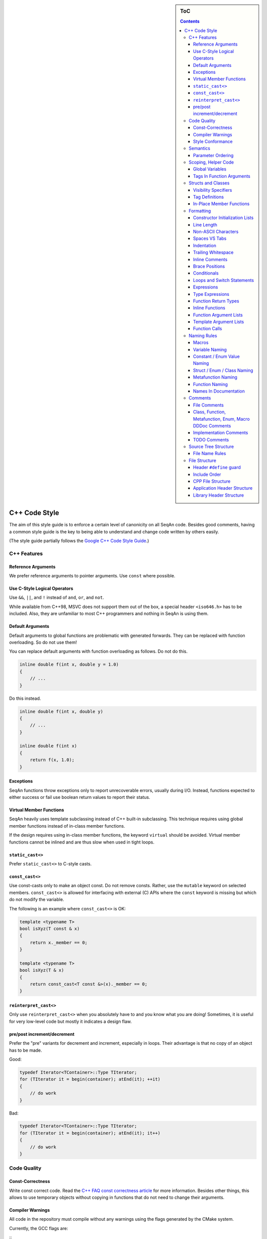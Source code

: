 .. sidebar:: ToC

    .. contents::

.. _infra-contribute-style-cpp:

C++ Code Style
==============

The aim of this style guide is to enforce a certain level of canonicity on all SeqAn code.
Besides good comments, having a common style guide is the key to being able to understand and change code written by others easily.

(The style guide partially follows the `Google C++ Code Style Guide <http://google-styleguide.googlecode.com/svn/trunk/cppguide.xml>`_.)

C++ Features
------------

Reference Arguments
^^^^^^^^^^^^^^^^^^^

We prefer reference arguments to pointer arguments.
Use ``const`` where possible.

Use C-Style Logical Operators
^^^^^^^^^^^^^^^^^^^^^^^^^^^^^

Use ``&&``, ``||``, and ``!`` instead of ``and``, ``or``, and ``not``.

.. container:: foldable

    While available from C++98, MSVC does not support them out of the box, a special header ``<iso646.h>`` has to be included.
    Also, they are unfamiliar to most C++ programmers and nothing in SeqAn is using them.

Default Arguments
^^^^^^^^^^^^^^^^^

Default arguments to global functions are problematic with generated forwards.
They can be replaced with function overloading. So do not use them!

.. container:: foldable

    You can replace default arguments with function overloading as follows.
    Do not do this.

    .. code-block:: cpp

        inline double f(int x, double y = 1.0)
        {
            // ...
        }

Do this instead.

.. container:: foldable

    .. code-block:: cpp

        inline double f(int x, double y)
        {
            // ...
        }

        inline double f(int x)
        {
            return f(x, 1.0);
        }

Exceptions
^^^^^^^^^^

SeqAn functions throw exceptions only to report unrecoverable errors, usually during I/O.
Instead, functions expected to either success or fail use boolean return values to report their status.

Virtual Member Functions
^^^^^^^^^^^^^^^^^^^^^^^^

SeqAn heavily uses template subclassing instead of C++ built-in subclassing.
This technique requires using global member functions instead of in-class member functions.

If the design requires using in-class member functions, the keyword ``virtual`` should be avoided.
Virtual member functions cannot be inlined and are thus slow when used in tight loops.


``static_cast<>``
^^^^^^^^^^^^^^^^^

Prefer ``static_cast<>`` to C-style casts.

``const_cast<>``
^^^^^^^^^^^^^^^^

Use const-casts only to make an object const. Do not remove consts.
Rather, use the ``mutable`` keyword on selected members.
``const_cast<>`` is allowed for interfacing with external (C) APIs where the ``const`` keyword is missing but which do not modify the variable.

.. container:: foldable

    The following is an example where ``const_cast<>`` is OK:

    .. code-block:: cpp

        template <typename T>
        bool isXyz(T const & x)
        {
            return x._member == 0;
        }

        template <typename T>
        bool isXyz(T & x)
        {
            return const_cast<T const &>(x)._member == 0;
        }

``reinterpret_cast<>``
^^^^^^^^^^^^^^^^^^^^^^

Only use ``reinterpret_cast<>`` when you absolutely have to and you know what you are doing!
Sometimes, it is useful for very low-level code but mostly it indicates a design flaw.

pre/post increment/decrement
^^^^^^^^^^^^^^^^^^^^^^^^^^^^

Prefer the "pre" variants for decrement and increment, especially in loops.
Their advantage is that no copy of an object has to be made.

.. container:: foldable

    Good:

    .. code-block:: cpp

        typedef Iterator<TContainer>::Type TIterator;
        for (TIterator it = begin(container); atEnd(it); ++it)
        {
            // do work
        }

    Bad:

    .. code-block:: cpp

        typedef Iterator<TContainer>::Type TIterator;
        for (TIterator it = begin(container); atEnd(it); it++)
        {
            // do work
        }

Code Quality
------------

Const-Correctness
^^^^^^^^^^^^^^^^^

Write const correct code.
Read the `C++ FAQ const correctness article <http://www.parashift.com/c ++-faq-lite/const-correctness.html>`_ for more information.
Besides other things, this allows to use temporary objects without copying in functions that do not need to change their arguments.

Compiler Warnings
^^^^^^^^^^^^^^^^^

All code in the repository must compile without any warnings using the flags generated by the CMake system.

.. container:: foldable

    Currently, the GCC flags are:

    ::
        -W -Wall -Wstrict-aliasing -pedantic -Wno-long-long -Wno-variadic-macros

Style Conformance
^^^^^^^^^^^^^^^^^

Follow this code style whenever possible.
However, prefer consistency to conformance.

If you are editing code that is non-conforming consider whether you could/should adapt the whole file to the new style.
If this is not feasible, prefer consistency to conformance.

Semantics
---------

Parameter Ordering
^^^^^^^^^^^^^^^^^^

The general parameter order should be (1) output, (2) non-const input (e.g. file handles), (3) input, (4) tags.
Within these groups, the order should be from mandatory to optional.

.. container:: foldable

    In SeqAn, we read functions ``f(out1, out2, out3, ..., in1, in2, in3, ...)`` as ``(out1, out2, out3, ...) <- f(in1, in2, in3, ...)``.

    E.g. ``assign()``:

    .. code-block:: cpp

        template <typename T>
        void f(T & out, T const & in)
        {
            out = in;
        }

Scoping, Helper Code
--------------------

Global Variables
^^^^^^^^^^^^^^^^

Do not use global variables.
They introduce hard-to find bugs and require the introduction of a link-time library.

Tags In Function Arguments
^^^^^^^^^^^^^^^^^^^^^^^^^^

Tags in function arguments should always be const.

.. container:: foldable

    .. code-block:: cpp

        // somewhere in your code:

        struct Move_;
        typedef Tag<Move_> Move;

        // then, later:

        void appendValue(TContainer, Move const &)
        {
            // ...
        }

Structs and Classes
-------------------

Visibility Specifiers
^^^^^^^^^^^^^^^^^^^^^

Visibility specifiers should go on the same indentation level as the ``class`` keyword.

.. container:: foldable

    Example:

    .. code-block:: cpp

        class MyStruct
        {
        public:
        protected:
        private:
        };

Tag Definitions
^^^^^^^^^^^^^^^

Tags that are possibly also used in other modules must not have additional parameters and be defined using the ``Tag<>`` template.
Tags that have parameters must only be used within the module they are defined in and have non-generic names.

.. container:: foldable

    Tags defined with the ``Tag<>`` template and a typedef can be defined multiply.
    These definitions must have the following pattern:

    .. code-block:: cpp

        struct TagName_;
        typedef Tag<TagName_> TagName;

    This way, there can be multiple definitions of the same tag since the struct ``TagName_`` is only declared but not defined and there can be duplicate typedefs.

    For tags (also those used for specialization) that have template parameters, the case is different.
    Here, we cannot wrap them inside the ``Tag<>`` template with a typedef since it still depends on parameters.
    Also we want to be able to instantiate tags so we can pass them as function arguments.
    Thus, we have to add a struct body and thus define the struct.
    There cannot be multiple identical definitions in C++.
    Thus, each tag with parameters must have a unique name throughout SeqAn.
    Possibly too generic names should be avoided.
    E.g. ``Chained`` should be reserved as the name for a global tag but ``ChainedFile<>`` can be used as a specialization tag in a file-related module.

    Note that this restriction does not apply for internally used tags (e.g.  those that have an underscore postfix) since these can be renamed without breaking the public API.

In-Place Member Functions
^^^^^^^^^^^^^^^^^^^^^^^^^

Whenever possible, functions should be declared and defined outside the class.
The constructor, destructor and few operators have to be defined inside the class, however.

.. container:: foldable

    The following has to be defined and declared within the class (also see `Wikipedia <http://en.wikipedia.org/wiki/Operators_in_C_and_C%2B%2B>`_):

    * constructors
    * destructors
    * function call operator ``operator()``
    * type cast operator ``operator T()``
    * array subscript operator ``operator[]()``
    * dereference-and-access-member operator ``operator->()``
    * assignment operator ``operator=()``

Formatting
----------

Constructor Initialization Lists
^^^^^^^^^^^^^^^^^^^^^^^^^^^^^^^^

If the whole function prototype fits in one line, keep it in one line.
Otherwise, wrap line after column and put each argument on its own line indented by one level.
Align the initialization list.

.. container:: foldable

    Example:

    .. code-block:: cpp

        class Class
        {
            MyClass() :
                member1(0),
                member2(1),
                member3(3)
            {}
        };

Line Length
^^^^^^^^^^^

The maximum line length is 120. Use a line length of 80 for header comments and the code section separators.

Non-ASCII Characters
^^^^^^^^^^^^^^^^^^^^

All files should be UTF-8, non-ASCII characters should not occur in them nevertheless.

.. container:: foldable

    In comments, use ``ss`` instead of ``ß`` and ``ae`` instead of ``ä`` etc.

    In strings, use UTF-8 coding.
    For example, ``"\xEF\xBB\xBF"`` is the Unicode zero-width no-break space character, which would be invisible if included in the source as straight UTF-8.

Spaces VS Tabs
^^^^^^^^^^^^^^

Do not use tabs! Use spaces.
Use ``"\t"`` in strings instead of plain tabs.

.. container:: foldablej

    After some discussion, we settled on this.
    All programmer's editors can be configured to use spaces instead of tabs.
    We use four spaces instead of a tab.

    There can be problems when indenting in for loops with tabs, for example.
    Consider the following (``-->|`` is a tab, ``_`` is a space):

    .. code-block:: cpp

        for (int i = 0, j = 0, k = 0, ...;
        _____cond1 && cond2 &&; ++i)
        {
          // ...
        }

    Here, indentation can happen up to match the previous line.
    Mixing tabs and spaces works, too.
    However, since tabs are not shown in the editor, people might indent a file with mixed tabs and spaces with spaces if they are free to mix tabs and spaces.

    .. code-block:: cpp

        for (int i = 0, j = 0, k = 0, ...;
        -->|_cond1 && cond2 &&; ++i)
        {
          // ...
        }

Indentation
^^^^^^^^^^^

We use an indentation of four spaces per level.

Note that '''namespaces do not cause an increase in indentation level.'''

.. container:: foldable

    .. code-block:: cpp

        namespace seqan2 {

        class SomeClass
        {
        };

        }  // namespace seqan2

Trailing Whitespace
^^^^^^^^^^^^^^^^^^^

Trailing whitespace is forbidden.

.. container:: foldable

    Trailing whitespace is not visible, leading whitespace for indentation is perceptible through the text following it.
    Anything that cannot be seen can lead to "trash changes" in the GitHub repository when somebody accidentally removes it.

Inline Comments
^^^^^^^^^^^^^^^

Use inline comments to document variables.

Possibly align inline comments.

.. container:: foldable

    .. code-block:: cpp

        short x;    // a short is enough!
        int myVar;  // this is my variable, do not touch it

Brace Positions
^^^^^^^^^^^^^^^

Always put brace positions on the next line.

.. code-block:: cpp

    class MyClass
    {
    public:
        int x;

        MyClass() : x(10)
        {}
    };

    void foo(char c)
    {
        switch (c)
        {
        case 'X':
            break;
        }
        // ...
    }

Conditionals
^^^^^^^^^^^^

Use no spaces inside the parantheses, the ``else`` keyword belongs on a new line, use block braces consistently.

.. container:: foldable

    Conditional statements should look like this:

    .. code-block:: cpp

        if (a == b)
        {
            return 0;
        }
        else if (c == d)
        {
            int x = a + b + d;
            return x;
        }

        if (a == b)
            return 0;
        else if (c == d)
            return a + b + d;

    Do not leave out the spaces before and after the parantheses, do not put leading or trailing space in the paranthesis.
    The following is wrong:

    .. code-block:: cpp

        if (foo){
            return 0;
        }
        if(foo)
            return 0;
        if (foo )
            return 0;

    Make sure to add braces to all blocks if any block has one.
    The following is wrong:

    .. code-block:: cpp

        if (a == b)
            return 0;
        else if (c == d)
        {
            int x = a + b + d;
            return x;
        }

Loops and Switch Statements
^^^^^^^^^^^^^^^^^^^^^^^^^^^

Switch statements may use braces for blocks.
Empty loop bodies should use ``{}`` or ``continue``.

.. container:: foldable

    Format your switch statements as follows.
    The usage of blocks is optional.
    Blocks can be useful for declaring variables inside the switch statement.

    .. code-block:: cpp

        switch (var)
        {
        case 0:
            return 1;
        case 1:
            return 0;
        default:
            SEQAN_FAIL("Invalid value!");
        }

        switch (var2)
        {
        case 0:
            return 1;
        case 1:
        {
            int x = 0;
            for (int i = 0; i < var3; ++i)
                x ++ i;
            return x;
        }
        default:
            SEQAN_FAIL("Invalid value!");
        }

    Empty loop bodies should use ``{}`` or ``continue``, but not a single semicolon.

    .. code-block:: cpp

        while (condition)
        {
          // Repeat test until it returns false.
        }

        for (int i = 0; i < kSomeNumber; ++i)
            {}  // Good - empty body.
        while (condition)
            continue;  // Good - continue indicates no logic.

Expressions
^^^^^^^^^^^

Binary expressions are surrounded by one space. Unary expressions are preceded by one space.

.. container:: foldable

    Example:

    .. code-block:: cpp

        if (a == b || c == d || e == f || !x)
        {
            // ...
        }
        bool y = !x;
        unsigned i = ~j;

Type Expressions
^^^^^^^^^^^^^^^^

No spaces around period or arrow.
Add spaces before and after pointer and references.
``const`` comes after the type.

.. container:: foldable

    The following are good examples:

    .. code-block:: cpp

        int x = 0;
        int * ptr = x;                     // OK, spaces are good.
        int const & ref = x;               // OK, const after int
        int main(int argc, char ** argv);  // OK, group pointers.

    Bad Examples:

    .. code-block:: cpp

        int x = 0;
        int* ptr = x;         // bad spaces
        int *ptr = x;         // bad spaces
        const int & ref = x;  // wrong placement of const
        int x = ptr -> z;     // bad spaces
        int x = obj. z;       // bad spaces

Function Return Types
^^^^^^^^^^^^^^^^^^^^^

If a function definition is short, everything is on the same line.
Otherwise, split.

.. container:: foldable

    Good example:

    .. code-block:: cpp

        int foo();

        template <typename TString>
        typename Value<TString>::Type
        anotherFunction(TString const & foo, TString const & bar, /*...*/)
        {
            // ...
        }

Inline Functions
^^^^^^^^^^^^^^^^

If a function definition is short, everything is on the same line. Otherwise put inline and return type in the same line.

.. container:: foldable

    Good example:

    .. code-block:: cpp

        inline int foo();

        template <typename TString>
        inline typename Value<TString>::Type
        anotherFunction(TString const & foo, TString const & bar, /*...*/)
        {
            // ...
        }

Function Argument Lists
^^^^^^^^^^^^^^^^^^^^^^^

If it fits in one line, keep in one line.
Otherwise, wrap at the paranthesis, put each argument on its own line.
For very long function names and parameter lines, break after opening bracket.

.. container:: foldable

    Good example:

    .. code-block:: cpp

        template <typename TA, typename TB>
        inline void foo(TA & a, TB & b);

        template </*...*/>
        inline void foo2(TA & a,
                         TB & b,
                         ...
                         TY & y,
                         TZ & z);

        template </*...*/>
        inline void _functionThisIsAVeryVeryLongFunctionNameSinceItsAHelper(
            TThisTypeWasMadeToForceYouToWrapInTheLongNameMode & a,
            TB & b,
            TC & c,
            TB & d,
            ...);

Template Argument Lists
^^^^^^^^^^^^^^^^^^^^^^^

Follow conventions of function parameter lists, no blank after opening ``<``.

.. container:: foldable

    As for function parameters, try to fit everything on one line if possible, otherwise, break the template parameters over multiple lines and put the commas directly after the type names.

    .. code-block:: cpp

        template <typename T1, typename T1>
        void foo() {}

        template <typename T1, typename T2, ...
                  typename T10, typename T11>
        void bar() {}

Multiple closing ``>`` go to the same line and are only separated by spaces if two closing angular brackets come after each other.

.. container:: foldable

    .. code-block:: cpp

        typedef Iterator<Value<TValue>::Type,
                         Standard> ::Type

        typedef String<char, Alloc<> > TMyString
        // -------------------------^

Function Calls
^^^^^^^^^^^^^^

Similar rules as in `Function Argument Lists`_ apply.
When wrapped, not each parameter has to occur on its own line.

.. container:: foldable

    Example:

    .. code-block:: cpp

        foo(a, b);

        foo2(a, b, c, ...
             x, y, z);

        if (x)
        {
            if (y)
            {
                _functionThisIsAVeryVeryLongFunctionNameSinceItsAHelper(
                    firstParameterWithALongName, b, c, d);
            }
        }

Naming Rules
------------

In the following, camel case means that the first letter of each word is written upper case, the remainder is written in lower case.
Abbreviations of length 2 are kept in upper case, longer abbreviations are camel-cased.

Macros
^^^^^^

Macros are all upper case, separated by underscores, prefixed with ``SEQAN_``.

.. container:: foldable

    Example:

    .. code-block:: cpp

        SEQAN_ASSERT_EQ(val1, val2);

        #define SEQAN_MY_TMP_MACRO(x) f(x)
        // ...
        SEQAN_MY_TMP_MACRO(1);
        // ...
        #undef SEQAN_MY_TMP_MACRO

Variable Naming
^^^^^^^^^^^^^^^

Variables are named in camel case, starting with a lower-case parameter.
Internal member variables have an underscore prefix.

.. container:: foldable

    Example:

    .. code-block:: cpp

        int x;
        int myVar;
        int saValue(/*...*/);
        int getSAValue(/*...*/);

        struct FooBar
        {
            int _x;
        };

Constant / Enum Value Naming
^^^^^^^^^^^^^^^^^^^^^^^^^^^^

Constant and enum values are named like macros: all-upper case, separated by dashes.

.. container:: foldable

    Example:

    .. code-block:: cpp

        enum MyEnum
        {
            MY_ENUM_VALUE1 = 1,
            MY_ENUM_VALUE2 = 20
        };

        int const MY_VAR = 10;

Struct / Enum / Class Naming
^^^^^^^^^^^^^^^^^^^^^^^^^^^^

Types are written in camel case, starting with an upper case character.

.. container:: foldable

    Internal library types have an underscore suffix.

    Example:

    .. code-block:: cpp

        struct InternalType_
        {};

        struct SAValue
        {};

        struct LcpTable
        {};

Metafunction Naming
^^^^^^^^^^^^^^^^^^^

Metafunctions are named like structs, defined values are named ``VALUE``, types ``Type``.

.. container:: foldable

    Metafunctions should not export any other types or values publically, e.g. they should have an underscore suffix.

    Example:

    .. code-block:: cpp

        template <typename T>
        struct MyMetaFunction
        {
            typedef typename RemoveConst<T>::Type TNoConst_;
            typedef TNonConst_ Type;
        };

        template <typename T>
        struct MyMetaFunction2
        {
            typedef True Type;
            static bool const VALUE = false;
        };

Function Naming
^^^^^^^^^^^^^^^

The same naming rule as for variables applies.

.. container:: foldable

    Example:

    .. code-block:: cpp

        void fooBar();

        template <typename T>
        int saValue(T & x);

        template <typename T>
        void lcpTable(T & x);

Names In Documentation
^^^^^^^^^^^^^^^^^^^^^^

In the documentation, classes have the same name as in the source code, e.g. the class StringSet is documented as "class StringSet."
Specializations are named "``$SPEC $CLASS``\ ", e.g. "Concat StringSet", "Horspool Finder."

Comments
--------

File Comments
^^^^^^^^^^^^^

Each file should begin with a file header.

.. container:: foldable

    The file header has the format.
    The ``skel.py`` tool automatically generates files with appropriate headers.

    .. code-block:: cpp

        // ==========================================================================
        //                              $PROJECT NAME
        // ==========================================================================
        // Copyright (C) 2010 $AUTHOR, $ORGANIZATION
        //
        // $LICENSE
        //
        // ==========================================================================
        // Author: $NAME <$EMAIL>
        // ==========================================================================
        // $FILE_DESCRIPTION
        // ==========================================================================

Class, Function, Metafunction, Enum, Macro DDDoc Comments
^^^^^^^^^^^^^^^^^^^^^^^^^^^^^^^^^^^^^^^^^^^^^^^^^^^^^^^^^

Each public class, function, metafunction, enum, and macro should be documented using :ref:`dox API docs<infra-contribute-dox>`.
Internal code should be documented, too.

.. container:: foldable

    Example:

    .. code-block:: cpp

        /*!
         * @class IntervalAndCargo
         * @headerfile <seqan/refinement.h>
         * @brief A simple record type that stores an interval and a cargo value.
         *
         * @signature template <typename TValue, typename TCargo>
         *            struct IntervalAndCargo;
         *
         * @tparam TValue The value type of the record, defaults to int.
         * @tparam TCargo The cargo type of the record, defaults to int.
         */

        template <typename TValue = int, typename TCargo = int>
        class IntervalAndCargo
        {
            // ...
        };

        // This functions helps the XYZ class to fulfill the ABC functionality.
        //
        // It corresponds to function FUNC() in the paper describing the original
        // algorithm.  The variables in this function correspond to the names in the
        // paper and thus the code style is broken locally.

        void _helperFunction(/*...*/)
        {}

Implementation Comments
^^^^^^^^^^^^^^^^^^^^^^^

All functions etc. should be well-documented.
In most cases, it is more important how something is done instead of of what is done.

TODO Comments
^^^^^^^^^^^^^

TODO comments have the format ``// TODO($USERNAME): $TODO_COMMENT``.
The username is the username of the one writing the item, not the one to fix it.
Use GitHub issues for this.

Source Tree Structure
---------------------

File Name Rules
^^^^^^^^^^^^^^^

File and directories are named all-lower case, words are separated by underscores.

.. container:: foldable

    Exceptions are ``INFO``, ``COPYING``, ``README``, ... files.

    Examples:

    * ``string_base.h``
    * ``string_packed.h``
    * ``suffix_array.h``
    * ``lcp_table.h``

File Structure
--------------

Header ``#define`` guard
^^^^^^^^^^^^^^^^^^^^^^^^

The header ``#define`` include guards are constructed from full paths to the repository root.

.. container:: foldable

    Example:

    +-------------------------------------------+-----------------------------------------------------+
    | filename                                  | preprocessor symbol                                 |
    +===========================================+=====================================================+
    | seqan/include/seqan/basic/iterator_base.h | ``SEQAN_INCLUDE_SEQAN_BASIC_ITERATOR_BASE_H_``      |
    +-------------------------------------------+-----------------------------------------------------+

    .. code-block:: cpp

        #ifndef SEQAN_INCLUDE_SEQAN_BASIC_ITERATOR_BASE_H_
        #define SEQAN_INCLUDE_SEQAN_BASIC_ITERATOR_BASE_H_
        #endif  // #ifndef SEQAN_INCLUDE_SEQAN_BASIC_ITERATOR_BASE_H_

Include Order
^^^^^^^^^^^^^

The include order should be (1) standard library requirements, (2) external requirements, (3) required SeqAn modules.

In SeqAn module headers (e.g. *basic.h*), then all files in the module are included.

CPP File Structure
^^^^^^^^^^^^^^^^^^

.. code-block:: cpp

    // ==========================================================================
    //                                $APP_NAME
    // ==========================================================================
    // Copyright (c) 2006-2024, Knut Reinert, FU Berlin
    // All rights reserved.
    //
    // Redistribution and use in source and binary forms, with or without
    // modification, are permitted provided that the following conditions are met:
    //
    //     * Redistributions of source code must retain the above copyright
    //       notice, this list of conditions and the following disclaimer.
    //     * Redistributions in binary form must reproduce the above copyright
    //       notice, this list of conditions and the following disclaimer in the
    //       documentation and/or other materials provided with the distribution.
    //     * Neither the name of Knut Reinert or the FU Berlin nor the names of
    //       its contributors may be used to endorse or promote products derived
    //       from this software without specific prior written permission.
    //
    // THIS SOFTWARE IS PROVIDED BY THE COPYRIGHT HOLDERS AND CONTRIBUTORS "AS IS"
    // AND ANY EXPRESS OR IMPLIED WARRANTIES, INCLUDING, BUT NOT LIMITED TO, THE
    // IMPLIED WARRANTIES OF MERCHANTABILITY AND FITNESS FOR A PARTICULAR PURPOSE
    // ARE DISCLAIMED. IN NO EVENT SHALL KNUT REINERT OR THE FU BERLIN BE LIABLE
    // FOR ANY DIRECT, INDIRECT, INCIDENTAL, SPECIAL, EXEMPLARY, OR CONSEQUENTIAL
    // DAMAGES (INCLUDING, BUT NOT LIMITED TO, PROCUREMENT OF SUBSTITUTE GOODS OR
    // SERVICES; LOSS OF USE, DATA, OR PROFITS; OR BUSINESS INTERRUPTION) HOWEVER
    // CAUSED AND ON ANY THEORY OF LIABILITY, WHETHER IN CONTRACT, STRICT
    // LIABILITY, OR TORT (INCLUDING NEGLIGENCE OR OTHERWISE) ARISING IN ANY WAY
    // OUT OF THE USE OF THIS SOFTWARE, EVEN IF ADVISED OF THE POSSIBILITY OF SUCH
    // DAMAGE.
    //
    // ==========================================================================
    // Author: $AUTHOR_NAME <$AUTHOR_EMAIL>
    // ==========================================================================
    // $FILE_COMMENT
    // ==========================================================================

    #include <seqan/basic.h>
    #include <seqan/sequence.h>

    #include "app_name.h"

    using namespace seqan2;

    // Program entry point
    int main(int argc, char const ** argv)
    {
        // ...
    }

Application Header Structure
^^^^^^^^^^^^^^^^^^^^^^^^^^^^

.. code-block:: cpp

    // ==========================================================================
    //                                $APP_NAME
    // ==========================================================================
    // Copyright (c) 2006-2024, Knut Reinert, FU Berlin
    // All rights reserved.
    //
    // Redistribution and use in source and binary forms, with or without
    // modification, are permitted provided that the following conditions are met:
    //
    //     * Redistributions of source code must retain the above copyright
    //       notice, this list of conditions and the following disclaimer.
    //     * Redistributions in binary form must reproduce the above copyright
    //       notice, this list of conditions and the following disclaimer in the
    //       documentation and/or other materials provided with the distribution.
    //     * Neither the name of Knut Reinert or the FU Berlin nor the names of
    //       its contributors may be used to endorse or promote products derived
    //       from this software without specific prior written permission.
    //
    // THIS SOFTWARE IS PROVIDED BY THE COPYRIGHT HOLDERS AND CONTRIBUTORS "AS IS"
    // AND ANY EXPRESS OR IMPLIED WARRANTIES, INCLUDING, BUT NOT LIMITED TO, THE
    // IMPLIED WARRANTIES OF MERCHANTABILITY AND FITNESS FOR A PARTICULAR PURPOSE
    // ARE DISCLAIMED. IN NO EVENT SHALL KNUT REINERT OR THE FU BERLIN BE LIABLE
    // FOR ANY DIRECT, INDIRECT, INCIDENTAL, SPECIAL, EXEMPLARY, OR CONSEQUENTIAL
    // DAMAGES (INCLUDING, BUT NOT LIMITED TO, PROCUREMENT OF SUBSTITUTE GOODS OR
    // SERVICES; LOSS OF USE, DATA, OR PROFITS; OR BUSINESS INTERRUPTION) HOWEVER
    // CAUSED AND ON ANY THEORY OF LIABILITY, WHETHER IN CONTRACT, STRICT
    // LIABILITY, OR TORT (INCLUDING NEGLIGENCE OR OTHERWISE) ARISING IN ANY WAY
    // OUT OF THE USE OF THIS SOFTWARE, EVEN IF ADVISED OF THE POSSIBILITY OF SUCH
    // DAMAGE.
    //
    // ==========================================================================
    // Author: $AUTHOR_NAME <$AUTHOR_EMAIL>
    // ==========================================================================
    // $FILE_COMMENT
    // ==========================================================================

    #ifndef APPS_APP_NAME_HEADER_FILE_H_
    #define APPS_APP_NAME_HEADER_FILE_H_

    // ==========================================================================
    // Forwards
    // ==========================================================================

    // ==========================================================================
    // Tags, Classes, Enums
    // ==========================================================================

    // --------------------------------------------------------------------------
    // Class ClassName
    // --------------------------------------------------------------------------

    // ==========================================================================
    // Metafunctions
    // ==========================================================================

    // --------------------------------------------------------------------------
    // Metafunction MetafunctionName
    // --------------------------------------------------------------------------

    // ==========================================================================
    // Functions
    // ==========================================================================

    // --------------------------------------------------------------------------
    // Function functionName()
    // --------------------------------------------------------------------------

    #endif  // APPS_APP_NAME_HEADER_FILE_H_

Library Header Structure
^^^^^^^^^^^^^^^^^^^^^^^^

.. code-block:: cpp

    // ==========================================================================
    //                 SeqAn - The Library for Sequence Analysis
    // ==========================================================================
    // Copyright (c) 2006-2024, Knut Reinert, FU Berlin
    // All rights reserved.
    //
    // Redistribution and use in source and binary forms, with or without
    // modification, are permitted provided that the following conditions are met:
    //
    //     * Redistributions of source code must retain the above copyright
    //       notice, this list of conditions and the following disclaimer.
    //     * Redistributions in binary form must reproduce the above copyright
    //       notice, this list of conditions and the following disclaimer in the
    //       documentation and/or other materials provided with the distribution.
    //     * Neither the name of Knut Reinert or the FU Berlin nor the names of
    //       its contributors may be used to endorse or promote products derived
    //       from this software without specific prior written permission.
    //
    // THIS SOFTWARE IS PROVIDED BY THE COPYRIGHT HOLDERS AND CONTRIBUTORS "AS IS"
    // AND ANY EXPRESS OR IMPLIED WARRANTIES, INCLUDING, BUT NOT LIMITED TO, THE
    // IMPLIED WARRANTIES OF MERCHANTABILITY AND FITNESS FOR A PARTICULAR PURPOSE
    // ARE DISCLAIMED. IN NO EVENT SHALL KNUT REINERT OR THE FU BERLIN BE LIABLE
    // FOR ANY DIRECT, INDIRECT, INCIDENTAL, SPECIAL, EXEMPLARY, OR CONSEQUENTIAL
    // DAMAGES (INCLUDING, BUT NOT LIMITED TO, PROCUREMENT OF SUBSTITUTE GOODS OR
    // SERVICES; LOSS OF USE, DATA, OR PROFITS; OR BUSINESS INTERRUPTION) HOWEVER
    // CAUSED AND ON ANY THEORY OF LIABILITY, WHETHER IN CONTRACT, STRICT
    // LIABILITY, OR TORT (INCLUDING NEGLIGENCE OR OTHERWISE) ARISING IN ANY WAY
    // OUT OF THE USE OF THIS SOFTWARE, EVEN IF ADVISED OF THE POSSIBILITY OF SUCH
    // DAMAGE.
    //
    // ==========================================================================
    // Author: AUTHOR NAME <AUTHOR EMAIL>
    // ==========================================================================
    // SHORT COMMENT ON WHAT THIS FILE CONTAINS
    // ==========================================================================

    #ifndef INCLUDE_SEQAN_BASIC_ITERATOR_BASE_H_
    #define INCLUDE_SEQAN_BASIC_ITERATOR_BASE_H_

    namespace seqan2 {

    // ==========================================================================
    // Forwards
    // ==========================================================================

    // ==========================================================================
    // Tags, Classes, Enums
    // ==========================================================================

    // --------------------------------------------------------------------------
    // Class ClassName
    // --------------------------------------------------------------------------

    // ==========================================================================
    // Metafunctions
    // ==========================================================================

    // --------------------------------------------------------------------------
    // Metafunction MetafunctionName
    // --------------------------------------------------------------------------

    // ==========================================================================
    // Functions
    // ==========================================================================

    // --------------------------------------------------------------------------
    // Function functionName()
    // --------------------------------------------------------------------------

    }  // namespace seqan2

    #endif  // INCLUDE_SEQAN_BASIC_ITERATOR_BASE_H_
